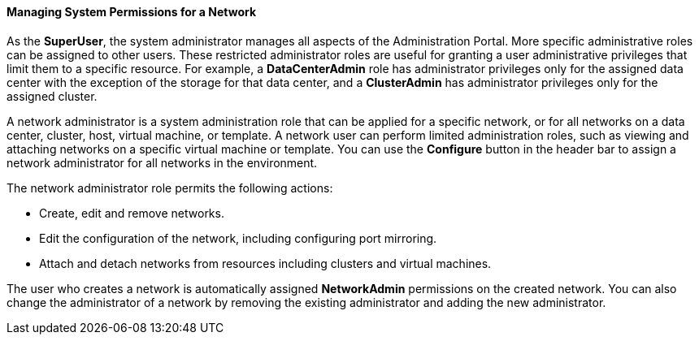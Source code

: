 [id="Managing_System_Permissions_for_a_Network_{context}"]
==== Managing System Permissions for a Network

As the *SuperUser*, the system administrator manages all aspects of the Administration Portal. More specific administrative roles can be assigned to other users. These restricted administrator roles are useful for granting a user administrative privileges that limit them to a specific resource. For example, a *DataCenterAdmin* role has administrator privileges only for the assigned data center with the exception of the storage for that data center, and a *ClusterAdmin* has administrator privileges only for the assigned cluster.

A network administrator is a system administration role that can be applied for a specific network, or for all networks on a data center, cluster, host, virtual machine, or template. A network user can perform limited administration roles, such as viewing and attaching networks on a specific virtual machine or template. You can use the *Configure* button in the header bar to assign a network administrator for all networks in the environment.

The network administrator role permits the following actions:

* Create, edit and remove networks.

* Edit the configuration of the network, including configuring port mirroring.

* Attach and detach networks from resources including clusters and virtual machines.



The user who creates a network is automatically assigned *NetworkAdmin* permissions on the created network. You can also change the administrator of a network by removing the existing administrator and adding the new administrator.
